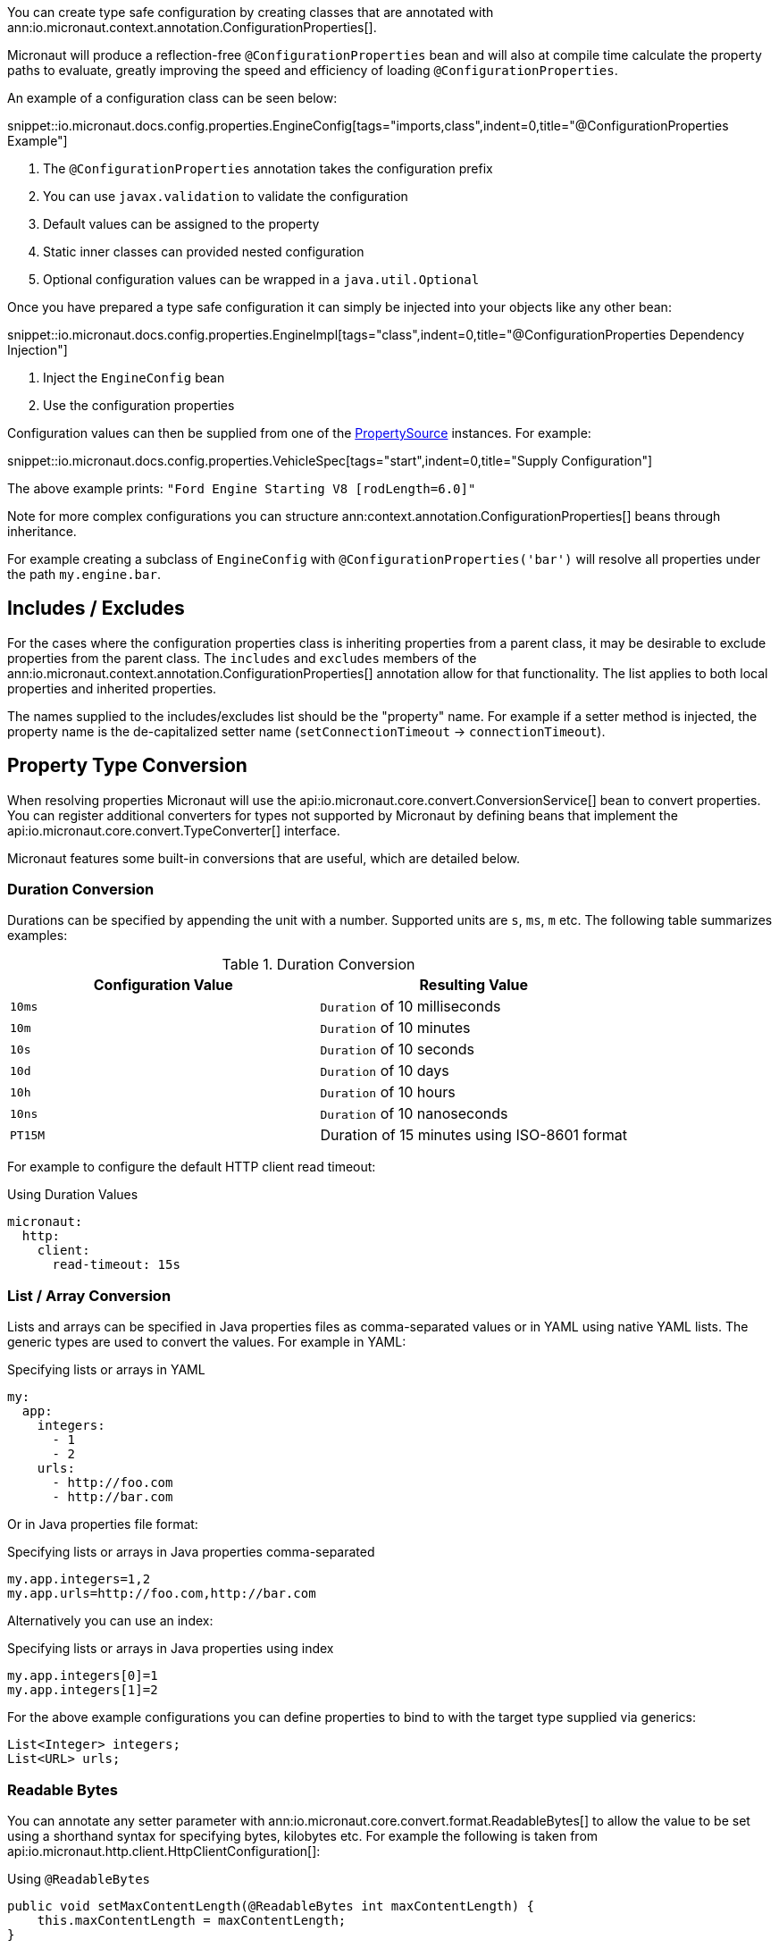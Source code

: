 You can create type safe configuration by creating classes that are annotated with
 ann:io.micronaut.context.annotation.ConfigurationProperties[].

Micronaut will produce a reflection-free `@ConfigurationProperties` bean and will also at compile time calculate the property paths to evaluate, greatly improving the speed and efficiency of loading `@ConfigurationProperties`.

An example of a configuration class can be seen below:

snippet::io.micronaut.docs.config.properties.EngineConfig[tags="imports,class",indent=0,title="@ConfigurationProperties Example"]

<1> The `@ConfigurationProperties` annotation takes the configuration prefix
<2> You can use `javax.validation` to validate the configuration
<3> Default values can be assigned to the property
<4> Static inner classes can provided nested configuration
<5> Optional configuration values can be wrapped in a `java.util.Optional`

Once you have prepared a type safe configuration it can simply be injected into your objects like any other bean:

snippet::io.micronaut.docs.config.properties.EngineImpl[tags="class",indent=0,title="@ConfigurationProperties Dependency Injection"]

<1> Inject the `EngineConfig` bean
<2> Use the configuration properties

Configuration values can then be supplied from one of the link:{api}/io/micronaut/context/env/PropertySource.html[PropertySource] instances. For example:

snippet::io.micronaut.docs.config.properties.VehicleSpec[tags="start",indent=0,title="Supply Configuration"]

The above example prints: `"Ford Engine Starting V8 [rodLength=6.0]"`

Note for more complex configurations you can structure ann:context.annotation.ConfigurationProperties[] beans through inheritance.

For example creating a subclass of `EngineConfig` with `@ConfigurationProperties('bar')` will resolve all properties under the path `my.engine.bar`.

== Includes / Excludes

For the cases where the configuration properties class is inheriting properties from a parent class, it may be desirable to exclude properties from the parent class. The `includes` and `excludes` members of the ann:io.micronaut.context.annotation.ConfigurationProperties[] annotation allow for that functionality. The list applies to both local properties and inherited properties.

The names supplied to the includes/excludes list should be the "property" name. For example if a setter method is injected, the property name is the de-capitalized setter name (`setConnectionTimeout` -> `connectionTimeout`).

== Property Type Conversion

When resolving properties Micronaut will use the api:io.micronaut.core.convert.ConversionService[] bean to convert properties. You can register additional converters for types not supported by Micronaut by defining beans that implement the api:io.micronaut.core.convert.TypeConverter[] interface.

Micronaut features some built-in conversions that are useful, which are detailed below.

=== Duration Conversion

Durations can be specified by appending the unit with a number. Supported units are `s`, `ms`, `m` etc. The following table summarizes examples:

.Duration Conversion
|===
|Configuration Value |Resulting Value

|`10ms` | `Duration` of 10 milliseconds

|`10m` | `Duration` of 10 minutes

|`10s` | `Duration` of 10 seconds

|`10d` | `Duration` of 10 days

|`10h` | `Duration` of 10 hours

|`10ns` | `Duration` of 10 nanoseconds

|`PT15M` | Duration of 15 minutes using ISO-8601 format

|===

For example to configure the default HTTP client read timeout:

.Using Duration Values
[source,yaml]
----
micronaut:
  http:
    client:
      read-timeout: 15s
----

=== List / Array Conversion

Lists and arrays can be specified in Java properties files as comma-separated values or in YAML using native YAML lists. The generic types are used to convert the values. For example in YAML:

.Specifying lists or arrays in YAML
[source,yaml]
----
my:
  app:
    integers:
      - 1
      - 2
    urls:
      - http://foo.com
      - http://bar.com
----

Or in Java properties file format:

.Specifying lists or arrays in Java properties comma-separated
[source,properties]
----
my.app.integers=1,2
my.app.urls=http://foo.com,http://bar.com
----

Alternatively you can use an index:

.Specifying lists or arrays in Java properties using index
[source,properties]
----
my.app.integers[0]=1
my.app.integers[1]=2
----

For the above example configurations you can define properties to bind to with the target type supplied via generics:

[source,java]
List<Integer> integers;
List<URL> urls;

=== Readable Bytes

You can annotate any setter parameter with ann:io.micronaut.core.convert.format.ReadableBytes[] to allow the value to be set using a shorthand syntax for specifying bytes, kilobytes etc. For example the following is taken from api:io.micronaut.http.client.HttpClientConfiguration[]:

.Using `@ReadableBytes`
[source,java]
----
public void setMaxContentLength(@ReadableBytes int maxContentLength) {
    this.maxContentLength = maxContentLength;
}
----

With the above in place you can set `micronaut.http.client.max-content-length` using the following values:

.@ReadableBytes Conversion
|===
|Configuration Value |Resulting Value

|`10mb` | 10 megabytes

|`10kb` | 10 kilobytes

|`10gb` | 10 gigabytes

|`1024` | A raw byte length

|===

=== Formatting Dates

The ann:io.micronaut.core.convert.format.Format[] annotation can be used on any setter to allow the date format to be specified when binding `java.time` date objects.

.Using `@Format` for Dates
[source,java]
----
public void setMyDate(@Format("yyyy-MM-dd") LocalDate date) {
    this.myDate = date;
}
----

== Configuration Builder

Many existing frameworks and tools already use builder-style classes to construct configuration.

To support the ability for a builder style class to be populated with configuration values, the link:{api}/io/micronaut/context/annotation/ConfigurationBuilder.html[@ConfigurationBuilder] annotation can be used. link:{api}/io/micronaut/context/annotation/ConfigurationBuilder.html[ConfigurationBuilder] can be added to a field or method in a class annotated with link:{api}/io/micronaut/context/annotation/ConfigurationProperties.html[@ConfigurationProperties].

Since there is no consistent way to define builders in the Java world, one or more method prefixes can be specified in the annotation to support builder methods like `withXxx` or `setXxx`. If the builder methods have no prefix, assign an empty string to the parameter.

A configuration prefix can also be specified to tell Micronaut where to look for configuration values. By default, the builder methods will use the configuration prefix defined at the class level link:{api}/io/micronaut/context/annotation/ConfigurationProperties.html[@ConfigurationProperties] annotation.

For example:

.@ConfigurationBuilder Example
snippet::io.micronaut.docs.config.builder.EngineConfig[tags="imports,class"]

<1> The `@ConfigurationProperties` annotation takes the configuration prefix
<2> The first builder can be configured without the class configuration prefix; it will inherit from the above.
<3> The second builder can be configured with the class configuration prefix + the `configurationPrefix` value.
<4> The third builder demonstrates that the annotation can be applied to a method as well as a property.

NOTE: By default, only builder methods that take a single argument are supported. To support methods with no arguments, set the `allowZeroArgs` parameter of the annotation to true.

Just like in the previous example, we can construct an `EngineImpl`. Since we are using a builder, a factory class can be used to build the engine from the builder.

.Factory Bean
snippet::io.micronaut.docs.config.builder.EngineFactory[tags="imports,class"]

The engine that was returned can then be injected anywhere an engine is depended on.

Configuration values can be supplied from one of the link:{api}/io/micronaut/context/env/PropertySource.html[PropertySource] instances. For example:

.Supply Configuration
snippet::io.micronaut.docs.config.builder.VehicleSpec[tags="start"]

The above example prints: `"Subaru Engine Starting V4 [rodLength=4.0, sparkPlug=Iridium(NGK 6619 LFR6AIX)]"`

== MapFormat

For some use cases it may be desirable to accept a map of arbitrary configuration properties that can be supplied to a bean, especially if the bean represents a third-party API where not all of the possible configuration properties are known by the developer. For example, a datasource may accept a map of configuration properties specific to a particular database driver, allowing the user to specify any desired options in the map without coding every single property explicitly.

For this purpose, the api:core.convert.format.MapFormat[] annotation allows you to bind a map to a single configuration property, and specify whether to accept a flat map of keys to values, or a nested map (where the values may be additional maps].

snippet::io.micronaut.docs.config.mapFormat.EngineConfig[tags="imports,class",indent=0,title="@MapFormat Example"]
<1> Note the `transformation` argument to the annotation; possible values are `MapTransformation.FLAT` (for flat maps) and `MapTransformation.NESTED` (for nested maps)

snippet::io.micronaut.docs.config.mapFormat.EngineImpl[tags="class",indent=0,title="EngineImpl"]

Now a map of properties can be supplied to the `my.engine.sensors` configuration property.

snippet::io.micronaut.docs.config.mapFormat.VehicleSpec[tags="start",indent=0,title="Use Map Configuration"]

The above example prints: `"Engine Starting V8 [sensors=2]"`
